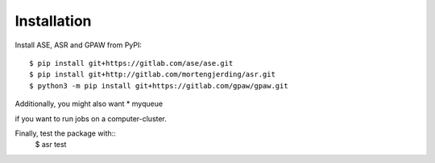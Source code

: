 Installation
============
Install ASE, ASR and GPAW from PyPI::

  $ pip install git+https://gitlab.com/ase/ase.git
  $ pip install git+http://gitlab.com/mortengjerding/asr.git
  $ python3 -m pip install git+https://gitlab.com/gpaw/gpaw.git




Additionally, you might also want
* myqueue

if you want to run jobs on a computer-cluster.

Finally, test the package with::
  $ asr test

